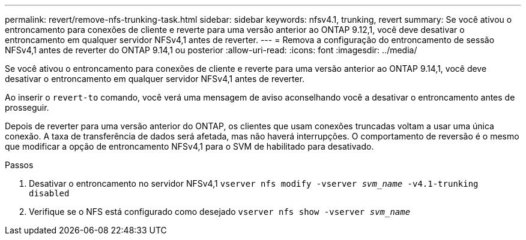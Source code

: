 ---
permalink: revert/remove-nfs-trunking-task.html 
sidebar: sidebar 
keywords: nfsv4.1, trunking, revert 
summary: Se você ativou o entroncamento para conexões de cliente e reverte para uma versão anterior ao ONTAP 9.12,1, você deve desativar o entroncamento em qualquer servidor NFSv4,1 antes de reverter. 
---
= Remova a configuração do entroncamento de sessão NFSv4,1 antes de reverter do ONTAP 9.14,1 ou posterior
:allow-uri-read: 
:icons: font
:imagesdir: ../media/


[role="lead"]
Se você ativou o entroncamento para conexões de cliente e reverte para uma versão anterior ao ONTAP 9.14,1, você deve desativar o entroncamento em qualquer servidor NFSv4,1 antes de reverter.

Ao inserir o `revert-to` comando, você verá uma mensagem de aviso aconselhando você a desativar o entroncamento antes de prosseguir.

Depois de reverter para uma versão anterior do ONTAP, os clientes que usam conexões truncadas voltam a usar uma única conexão. A taxa de transferência de dados será afetada, mas não haverá interrupções. O comportamento de reversão é o mesmo que modificar a opção de entroncamento NFSv4,1 para o SVM de habilitado para desativado.

.Passos
. Desativar o entroncamento no servidor NFSv4,1
`vserver nfs modify -vserver _svm_name_ -v4.1-trunking disabled`
. Verifique se o NFS está configurado como desejado
`vserver nfs show -vserver _svm_name_`

